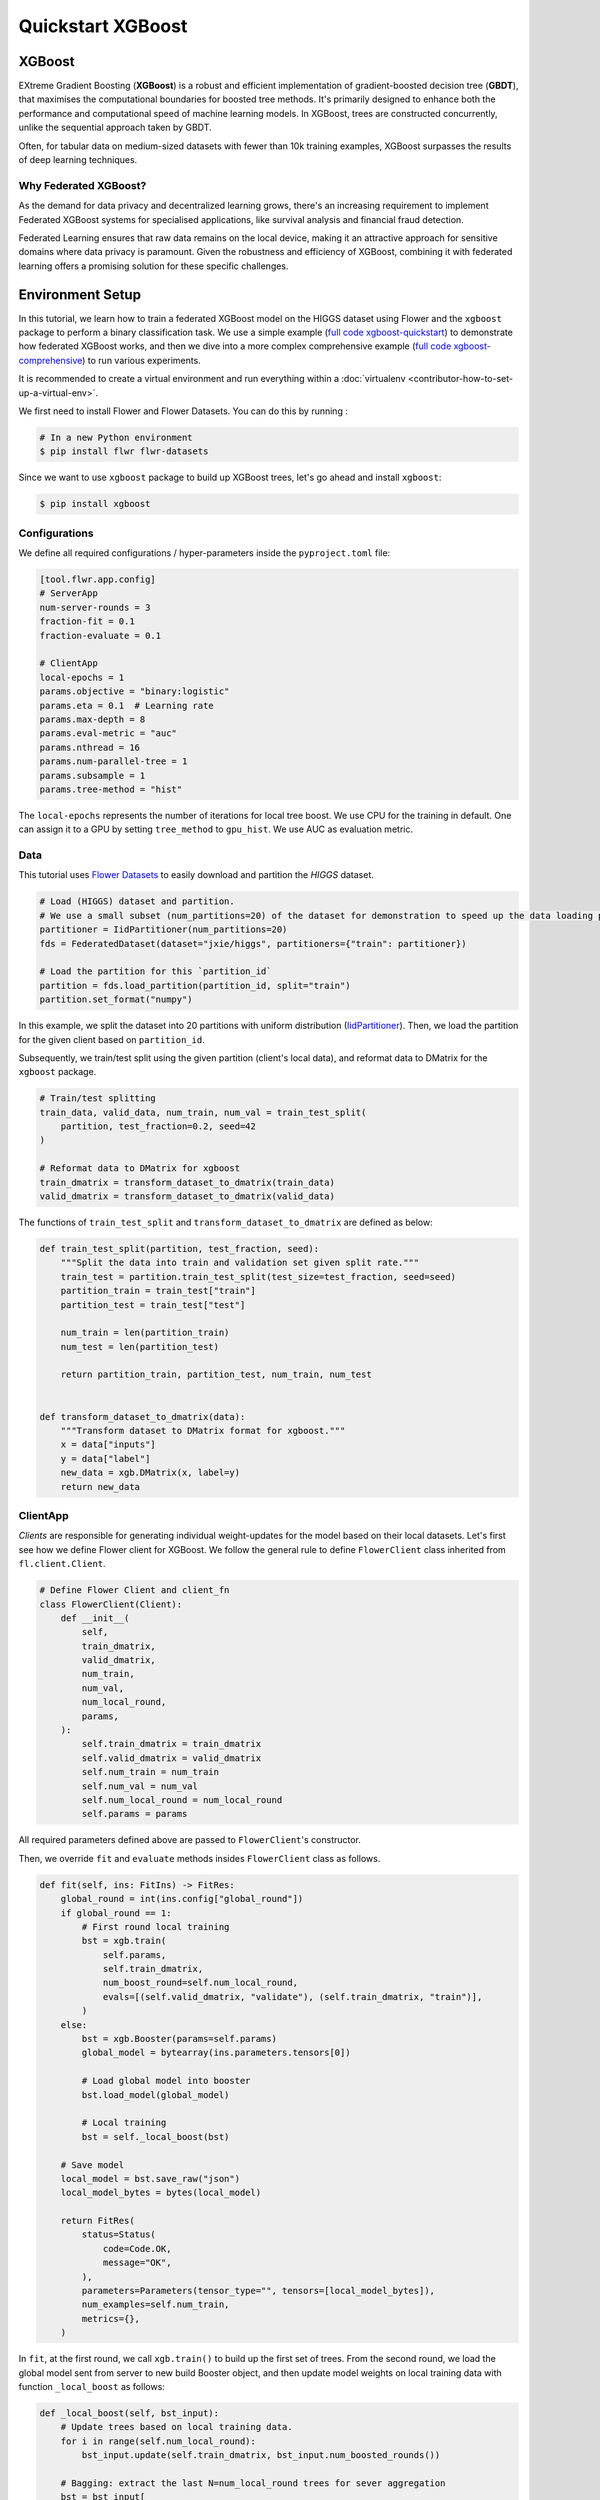 .. _quickstart-xgboost:

Quickstart XGBoost
==================

XGBoost
-----------------

EXtreme Gradient Boosting (**XGBoost**) is a robust and efficient implementation of
gradient-boosted decision tree (**GBDT**), that maximises the computational boundaries
for boosted tree methods. It's primarily designed to enhance both the performance and
computational speed of machine learning models. In XGBoost, trees are constructed
concurrently, unlike the sequential approach taken by GBDT.

Often, for tabular data on medium-sized datasets with fewer than 10k training examples,
XGBoost surpasses the results of deep learning techniques.

Why Federated XGBoost?
~~~~~~~~~~~~~~~~~~~~~~

As the demand for data privacy and decentralized learning grows, there's an
increasing requirement to implement Federated XGBoost systems for specialised
applications, like survival analysis and financial fraud detection.

Federated Learning ensures that raw data remains on the local device, making it an
attractive approach for sensitive domains where data privacy is paramount. Given
the robustness and efficiency of XGBoost, combining it with federated learning
offers a promising solution for these specific challenges.

Environment Setup
-----------------

In this tutorial, we learn how to train a federated XGBoost model on the HIGGS
dataset using Flower and the ``xgboost`` package to perform a binary classification task.
We use a simple example (`full code xgboost-quickstart
<https://github.com/adap/flower/tree/main/examples/xgboost-quickstart>`_) to demonstrate
how federated XGBoost works, and then we dive into a more complex comprehensive example
(`full code xgboost-comprehensive
<https://github.com/adap/flower/tree/main/examples/xgboost-comprehensive>`_) to run
various experiments.

It is recommended to create a virtual environment and run everything
within a :doc:`virtualenv <contributor-how-to-set-up-a-virtual-env>`.

We first need to install Flower and Flower Datasets. You can do this by running :

.. code-block:: shell

    # In a new Python environment
    $ pip install flwr flwr-datasets

Since we want to use ``xgboost`` package to build up XGBoost trees, let's go ahead and
install ``xgboost``:

.. code-block:: shell

    $ pip install xgboost

Configurations
~~~~~~~~~~~~~~~

We define all required configurations / hyper-parameters inside the ``pyproject.toml`` file:

.. code-block:: toml

    [tool.flwr.app.config]
    # ServerApp
    num-server-rounds = 3
    fraction-fit = 0.1
    fraction-evaluate = 0.1

    # ClientApp
    local-epochs = 1
    params.objective = "binary:logistic"
    params.eta = 0.1  # Learning rate
    params.max-depth = 8
    params.eval-metric = "auc"
    params.nthread = 16
    params.num-parallel-tree = 1
    params.subsample = 1
    params.tree-method = "hist"

The ``local-epochs`` represents the number of iterations for local tree boost. We use
CPU for the training in default. One can assign it to a GPU by setting ``tree_method`` to
``gpu_hist``. We use AUC as evaluation metric.

Data
~~~~~~~~~~~~~~~

This tutorial uses `Flower Datasets <https://flower.ai/docs/datasets/>`_ to easily
download and partition the `HIGGS` dataset.

.. code-block:: python

    # Load (HIGGS) dataset and partition.
    # We use a small subset (num_partitions=20) of the dataset for demonstration to speed up the data loading process.
    partitioner = IidPartitioner(num_partitions=20)
    fds = FederatedDataset(dataset="jxie/higgs", partitioners={"train": partitioner})

    # Load the partition for this `partition_id`
    partition = fds.load_partition(partition_id, split="train")
    partition.set_format("numpy")

In this example, we split the dataset into 20 partitions with uniform distribution
(`IidPartitioner
<https://flower.ai/docs/datasets/ref-api/flwr_datasets.partitioner.IidPartitioner.html#flwr_datasets.partitioner.IidPartitioner>`_).
Then, we load the partition for the given client based on ``partition_id``.

Subsequently, we train/test split using the given partition (client's local data), and
reformat data to DMatrix for the ``xgboost`` package.

.. code-block:: python

    # Train/test splitting
    train_data, valid_data, num_train, num_val = train_test_split(
        partition, test_fraction=0.2, seed=42
    )

    # Reformat data to DMatrix for xgboost
    train_dmatrix = transform_dataset_to_dmatrix(train_data)
    valid_dmatrix = transform_dataset_to_dmatrix(valid_data)

The functions of ``train_test_split`` and ``transform_dataset_to_dmatrix`` are defined
as below:

.. code-block:: python

    def train_test_split(partition, test_fraction, seed):
        """Split the data into train and validation set given split rate."""
        train_test = partition.train_test_split(test_size=test_fraction, seed=seed)
        partition_train = train_test["train"]
        partition_test = train_test["test"]

        num_train = len(partition_train)
        num_test = len(partition_test)

        return partition_train, partition_test, num_train, num_test


    def transform_dataset_to_dmatrix(data):
        """Transform dataset to DMatrix format for xgboost."""
        x = data["inputs"]
        y = data["label"]
        new_data = xgb.DMatrix(x, label=y)
        return new_data

ClientApp
~~~~~~~~~~~~~~~

*Clients* are responsible for generating individual weight-updates for the model based
on their local datasets. Let's first see how we define Flower client for XGBoost. We
follow the general rule to define ``FlowerClient`` class inherited from
``fl.client.Client``.

.. code-block:: python

    # Define Flower Client and client_fn
    class FlowerClient(Client):
        def __init__(
            self,
            train_dmatrix,
            valid_dmatrix,
            num_train,
            num_val,
            num_local_round,
            params,
        ):
            self.train_dmatrix = train_dmatrix
            self.valid_dmatrix = valid_dmatrix
            self.num_train = num_train
            self.num_val = num_val
            self.num_local_round = num_local_round
            self.params = params

All required parameters defined above are passed to ``FlowerClient``'s constructor.

Then, we override ``fit`` and ``evaluate`` methods insides ``FlowerClient`` class as
follows.

.. code-block:: python

    def fit(self, ins: FitIns) -> FitRes:
        global_round = int(ins.config["global_round"])
        if global_round == 1:
            # First round local training
            bst = xgb.train(
                self.params,
                self.train_dmatrix,
                num_boost_round=self.num_local_round,
                evals=[(self.valid_dmatrix, "validate"), (self.train_dmatrix, "train")],
            )
        else:
            bst = xgb.Booster(params=self.params)
            global_model = bytearray(ins.parameters.tensors[0])

            # Load global model into booster
            bst.load_model(global_model)

            # Local training
            bst = self._local_boost(bst)

        # Save model
        local_model = bst.save_raw("json")
        local_model_bytes = bytes(local_model)

        return FitRes(
            status=Status(
                code=Code.OK,
                message="OK",
            ),
            parameters=Parameters(tensor_type="", tensors=[local_model_bytes]),
            num_examples=self.num_train,
            metrics={},
        )

In ``fit``, at the first round, we call ``xgb.train()`` to build up the first set of
trees. From the second round, we load the global model sent from server to new build
Booster object, and then update model weights on local training data with function
``_local_boost`` as follows:

.. code-block:: python

    def _local_boost(self, bst_input):
        # Update trees based on local training data.
        for i in range(self.num_local_round):
            bst_input.update(self.train_dmatrix, bst_input.num_boosted_rounds())

        # Bagging: extract the last N=num_local_round trees for sever aggregation
        bst = bst_input[
            bst_input.num_boosted_rounds()
            - self.num_local_round : bst_input.num_boosted_rounds()
        ]

        return bst

Given ``num_local_round``, we update trees by calling ``bst_input.update`` method. After
training, the last ``N=num_local_round`` trees will be extracted to send to the server.

.. code-block:: python

    def evaluate(self, ins: EvaluateIns) -> EvaluateRes:
        # Load global model
        bst = xgb.Booster(params=self.params)
        para_b = bytearray(ins.parameters.tensors[0])
        bst.load_model(para_b)

        # Run evaluation
        eval_results = bst.eval_set(
            evals=[(self.valid_dmatrix, "valid")],
            iteration=bst.num_boosted_rounds() - 1,
        )
        auc = round(float(eval_results.split("\t")[1].split(":")[1]), 4)

        return EvaluateRes(
            status=Status(
                code=Code.OK,
                message="OK",
            ),
            loss=0.0,
            num_examples=self.num_val,
            metrics={"AUC": auc},
        )

In ``evaluate``, after loading the global model, we call ``bst.eval_set`` function to
conduct evaluation on valid set. The AUC value will be returned.

ServerApp
~~~~~~~~~~~~~~~

After the local training on clients, clients' model updates are sent to the *server*,
which aggregates them to produce a better model. Finally, the *server* sends this
improved model version back to each *client* to complete a federated round.

In the file named ``server_app.py``, we define a strategy for XGBoost bagging aggregation:

.. code-block:: python

    # Define strategy
    strategy = FedXgbBagging(
        fraction_fit=fraction_fit,
        fraction_evaluate=fraction_evaluate,
        evaluate_metrics_aggregation_fn=evaluate_metrics_aggregation,
        on_evaluate_config_fn=config_func,
        on_fit_config_fn=config_func,
        initial_parameters=parameters,
    )


    def evaluate_metrics_aggregation(eval_metrics):
        """Return an aggregated metric (AUC) for evaluation."""
        total_num = sum([num for num, _ in eval_metrics])
        auc_aggregated = (
            sum([metrics["AUC"] * num for num, metrics in eval_metrics]) / total_num
        )
        metrics_aggregated = {"AUC": auc_aggregated}
        return metrics_aggregated


    def config_func(rnd: int) -> Dict[str, str]:
        """Return a configuration with global epochs."""
        config = {
            "global_round": str(rnd),
        }
        return config

An ``evaluate_metrics_aggregation`` function is defined to collect and wighted average
the AUC values from clients. The ``config_func`` function is to return the current FL
round number to client's ``fit()`` and ``evaluate()`` methods.

Tree-based Bagging Aggregation
~~~~~~~~~~~~~~~~~~~~~~~~~~~~~~

You must be curious about how bagging aggregation works. Let's look into the details.

In file ``flwr.server.strategy.fedxgb_bagging.py``, we define ``FedXgbBagging``
inherited from ``flwr.server.strategy.FedAvg``. Then, we override the ``aggregate_fit``,
``aggregate_evaluate`` and ``evaluate`` methods as follows:

.. code-block:: python

    import json
    from logging import WARNING
    from typing import Any, Callable, Dict, List, Optional, Tuple, Union, cast

    from flwr.common import EvaluateRes, FitRes, Parameters, Scalar
    from flwr.common.logger import log
    from flwr.server.client_proxy import ClientProxy

    from .fedavg import FedAvg


    class FedXgbBagging(FedAvg):
        """Configurable FedXgbBagging strategy implementation."""

        def __init__(
            self,
            evaluate_function: Optional[
                Callable[
                    [int, Parameters, Dict[str, Scalar]],
                    Optional[Tuple[float, Dict[str, Scalar]]],
                ]
            ] = None,
            **kwargs: Any,
        ):
            self.evaluate_function = evaluate_function
            self.global_model: Optional[bytes] = None
            super().__init__(**kwargs)

        def aggregate_fit(
            self,
            server_round: int,
            results: List[Tuple[ClientProxy, FitRes]],
            failures: List[Union[Tuple[ClientProxy, FitRes], BaseException]],
        ) -> Tuple[Optional[Parameters], Dict[str, Scalar]]:
            """Aggregate fit results using bagging."""
            if not results:
                return None, {}
            # Do not aggregate if there are failures and failures are not accepted
            if not self.accept_failures and failures:
                return None, {}

            # Aggregate all the client trees
            global_model = self.global_model
            for _, fit_res in results:
                update = fit_res.parameters.tensors
                for bst in update:
                    global_model = aggregate(global_model, bst)

            self.global_model = global_model

            return (
                Parameters(tensor_type="", tensors=[cast(bytes, global_model)]),
                {},
            )

        def aggregate_evaluate(
            self,
            server_round: int,
            results: List[Tuple[ClientProxy, EvaluateRes]],
            failures: List[Union[Tuple[ClientProxy, EvaluateRes], BaseException]],
        ) -> Tuple[Optional[float], Dict[str, Scalar]]:
            """Aggregate evaluation metrics using average."""
            if not results:
                return None, {}
            # Do not aggregate if there are failures and failures are not accepted
            if not self.accept_failures and failures:
                return None, {}

            # Aggregate custom metrics if aggregation fn was provided
            metrics_aggregated = {}
            if self.evaluate_metrics_aggregation_fn:
                eval_metrics = [(res.num_examples, res.metrics) for _, res in results]
                metrics_aggregated = self.evaluate_metrics_aggregation_fn(eval_metrics)
            elif server_round == 1:  # Only log this warning once
                log(WARNING, "No evaluate_metrics_aggregation_fn provided")

            return 0, metrics_aggregated

        def evaluate(
            self, server_round: int, parameters: Parameters
        ) -> Optional[Tuple[float, Dict[str, Scalar]]]:
            """Evaluate model parameters using an evaluation function."""
            if self.evaluate_function is None:
                # No evaluation function provided
                return None
            eval_res = self.evaluate_function(server_round, parameters, {})
            if eval_res is None:
                return None
            loss, metrics = eval_res
            return loss, metrics

In ``aggregate_fit``, we sequentially aggregate the clients' XGBoost trees by calling
``aggregate()`` function:

.. code-block:: python

    def aggregate(
        bst_prev_org: Optional[bytes],
        bst_curr_org: bytes,
    ) -> bytes:
        """Conduct bagging aggregation for given trees."""
        if not bst_prev_org:
            return bst_curr_org

        # Get the tree numbers
        tree_num_prev, _ = _get_tree_nums(bst_prev_org)
        _, paral_tree_num_curr = _get_tree_nums(bst_curr_org)

        bst_prev = json.loads(bytearray(bst_prev_org))
        bst_curr = json.loads(bytearray(bst_curr_org))

        bst_prev["learner"]["gradient_booster"]["model"]["gbtree_model_param"][
            "num_trees"
        ] = str(tree_num_prev + paral_tree_num_curr)
        iteration_indptr = bst_prev["learner"]["gradient_booster"]["model"][
            "iteration_indptr"
        ]
        bst_prev["learner"]["gradient_booster"]["model"]["iteration_indptr"].append(
            iteration_indptr[-1] + paral_tree_num_curr
        )

        # Aggregate new trees
        trees_curr = bst_curr["learner"]["gradient_booster"]["model"]["trees"]
        for tree_count in range(paral_tree_num_curr):
            trees_curr[tree_count]["id"] = tree_num_prev + tree_count
            bst_prev["learner"]["gradient_booster"]["model"]["trees"].append(
                trees_curr[tree_count]
            )
            bst_prev["learner"]["gradient_booster"]["model"]["tree_info"].append(0)

        bst_prev_bytes = bytes(json.dumps(bst_prev), "utf-8")

        return bst_prev_bytes


    def _get_tree_nums(xgb_model_org: bytes) -> Tuple[int, int]:
        xgb_model = json.loads(bytearray(xgb_model_org))
        # Get the number of trees
        tree_num = int(
            xgb_model["learner"]["gradient_booster"]["model"]["gbtree_model_param"][
                "num_trees"
            ]
        )
        # Get the number of parallel trees
        paral_tree_num = int(
            xgb_model["learner"]["gradient_booster"]["model"]["gbtree_model_param"][
                "num_parallel_tree"
            ]
        )
        return tree_num, paral_tree_num

In this function, we first fetch the number of trees and the number of parallel trees
for the current and previous model by calling ``_get_tree_nums``. Then, the fetched
information will be aggregated. After that, the trees (containing model weights) are
aggregated to generate a new tree model.

After traversal of all clients' models, a new global model is generated, followed by
serialisation, and sending the global model back to each client.

Launch Federated XGBoost!
-------------------------

To run the project, do:

.. code-block:: shell

    # Run with default arguments
    $ flwr run .

With default arguments you will see an output like this one:

.. code-block:: shell

    Loading project configuration...
    Success
    INFO :      Starting Flower ServerApp, config: num_rounds=3, no round_timeout
    INFO :
    INFO :      [INIT]
    INFO :      Using initial global parameters provided by strategy
    INFO :      Starting evaluation of initial global parameters
    INFO :      Evaluation returned no results (`None`)
    INFO :
    INFO :      [ROUND 1]
    INFO :      configure_fit: strategy sampled 2 clients (out of 20)
    INFO :      aggregate_fit: received 2 results and 0 failures
    INFO :      configure_evaluate: strategy sampled 2 clients (out of 20)
    INFO :      aggregate_evaluate: received 2 results and 0 failures
    INFO :
    INFO :      [ROUND 2]
    INFO :      configure_fit: strategy sampled 2 clients (out of 20)
    INFO :      aggregate_fit: received 2 results and 0 failures
    INFO :      configure_evaluate: strategy sampled 2 clients (out of 20)
    INFO :      aggregate_evaluate: received 2 results and 0 failures
    INFO :
    INFO :      [ROUND 3]
    INFO :      configure_fit: strategy sampled 2 clients (out of 20)
    INFO :      aggregate_fit: received 2 results and 0 failures
    INFO :      configure_evaluate: strategy sampled 2 clients (out of 20)
    INFO :      aggregate_evaluate: received 2 results and 0 failures
    INFO :
    INFO :      [SUMMARY]
    INFO :      Run finished 3 round(s) in 145.42s
    INFO :              History (loss, distributed):
    INFO :                      round 1: 0
    INFO :                      round 2: 0
    INFO :                      round 3: 0
    INFO :              History (metrics, distributed, evaluate):
    INFO :              {'AUC': [(1, 0.7664), (2, 0.77595), (3, 0.7826)]}
    INFO :

Congratulations! You've successfully built and run your first federated XGBoost system.
The AUC values can be checked in ``History (metrics, distributed, evaluate)``. One can
see that the average AUC increases over FL rounds.

You can also override the parameters defined in the ``[tool.flwr.app.config]`` section
in ``pyproject.toml`` like this:

.. code-block:: shell

    # Override some arguments
    $ flwr run . --run-config "num-server-rounds=5 params.eta=0.05"

.. note::

    Check the full `source code
    <https://github.com/adap/flower/blob/main/examples/xgboost-quickstart>`_ for this
    example in ``examples/xgboost-quickstart`` in the Flower GitHub repository.

Comprehensive Federated XGBoost
-------------------------------

Now that you know how federated XGBoost works with Flower, it's time to run some
more comprehensive experiments by customising the experimental settings. In the
xgboost-comprehensive example (`full code
<https://github.com/adap/flower/tree/main/examples/xgboost-comprehensive>`_), we provide
more options to define various experimental setups, including aggregation strategies,
data partitioning and centralised / distributed evaluation. Let's take a look!

Cyclic Training
~~~~~~~~~~~~~~~

In addition to bagging aggregation, we offer a cyclic training scheme, which performs FL
in a client-by-client fashion. Instead of aggregating multiple clients, there is only
one single client participating in the training per round in the cyclic training
scenario. The trained local XGBoost trees will be passed to the next client as an
initialised model for next round's boosting.

To do this, we first customise a ``ClientManager`` in ``server_app.py``:

.. code-block:: python

    class CyclicClientManager(SimpleClientManager):
        """Provides a cyclic client selection rule."""

        def sample(
            self,
            num_clients: int,
            min_num_clients: Optional[int] = None,
            criterion: Optional[Criterion] = None,
        ) -> List[ClientProxy]:
            """Sample a number of Flower ClientProxy instances."""

            # Block until at least num_clients are connected.
            if min_num_clients is None:
                min_num_clients = num_clients
            self.wait_for(min_num_clients)

            # Sample clients which meet the criterion
            available_cids = list(self.clients)
            if criterion is not None:
                available_cids = [
                    cid for cid in available_cids if criterion.select(self.clients[cid])
                ]

            if num_clients > len(available_cids):
                log(
                    INFO,
                    "Sampling failed: number of available clients"
                    " (%s) is less than number of requested clients (%s).",
                    len(available_cids),
                    num_clients,
                )
                return []

            # Return all available clients
            return [self.clients[cid] for cid in available_cids]

The customised ``ClientManager`` samples all available clients in each FL round based on
the order of connection to the server. Then, we define a new strategy ``FedXgbCyclic``
in ``flwr.server.strategy.fedxgb_cyclic.py``, in order to sequentially select only one
client in given round and pass the received model to the next client.

.. code-block:: python

    class FedXgbCyclic(FedAvg):
        """Configurable FedXgbCyclic strategy implementation."""

        # pylint: disable=too-many-arguments,too-many-instance-attributes, line-too-long
        def __init__(
            self,
            **kwargs: Any,
        ):
            self.global_model: Optional[bytes] = None
            super().__init__(**kwargs)

        def aggregate_fit(
            self,
            server_round: int,
            results: List[Tuple[ClientProxy, FitRes]],
            failures: List[Union[Tuple[ClientProxy, FitRes], BaseException]],
        ) -> Tuple[Optional[Parameters], Dict[str, Scalar]]:
            """Aggregate fit results using bagging."""
            if not results:
                return None, {}
            # Do not aggregate if there are failures and failures are not accepted
            if not self.accept_failures and failures:
                return None, {}

            # Fetch the client model from last round as global model
            for _, fit_res in results:
                update = fit_res.parameters.tensors
                for bst in update:
                    self.global_model = bst

            return (
                Parameters(tensor_type="", tensors=[cast(bytes, self.global_model)]),
                {},
            )

Unlike the original ``FedAvg``, we don't perform aggregation here. Instead, we just make
a copy of the received client model as global model by overriding ``aggregate_fit``.

Also, the customised ``configure_fit`` and ``configure_evaluate`` methods ensure the
clients to be sequentially selected given FL round:

.. code-block:: python

    def configure_fit(
        self, server_round: int, parameters: Parameters, client_manager: ClientManager
    ) -> List[Tuple[ClientProxy, FitIns]]:
        """Configure the next round of training."""
        config = {}
        if self.on_fit_config_fn is not None:
            # Custom fit config function provided
            config = self.on_fit_config_fn(server_round)
        fit_ins = FitIns(parameters, config)

        # Sample clients
        sample_size, min_num_clients = self.num_fit_clients(client_manager.num_available())
        clients = client_manager.sample(
            num_clients=sample_size,
            min_num_clients=min_num_clients,
        )

        # Sample the clients sequentially given server_round
        sampled_idx = (server_round - 1) % len(clients)
        sampled_clients = [clients[sampled_idx]]

        # Return client/config pairs
        return [(client, fit_ins) for client in sampled_clients]

Customised Data Partitioning
~~~~~~~~~~~~~~~~~~~~~~~~~~~~

In ``task.py``, we use the ``instantiate_fds`` function to instantiate Flower Datasets
and the data partitioner based on the given ``partitioner_type`` and ``num_partitions``.
Currently, we provide four supported partitioner type to simulate the
uniformity/non-uniformity in data quantity (uniform, linear, square, exponential).

.. code-block:: python

    from flwr_datasets import FederatedDataset
    from flwr_datasets.partitioner import (
        IidPartitioner,
        LinearPartitioner,
        SquarePartitioner,
        ExponentialPartitioner,
    )

    CORRELATION_TO_PARTITIONER = {
        "uniform": IidPartitioner,
        "linear": LinearPartitioner,
        "square": SquarePartitioner,
        "exponential": ExponentialPartitioner,
    }


    def instantiate_fds(partitioner_type, num_partitions):
        """Initialize FederatedDataset."""
        # Only initialize `FederatedDataset` once
        global fds
        if fds is None:
            partitioner = CORRELATION_TO_PARTITIONER[partitioner_type](
                num_partitions=num_partitions
            )
            fds = FederatedDataset(
                dataset="jxie/higgs",
                partitioners={"train": partitioner},
                preprocessor=resplit,
            )
        return fds

Customised Centralised / Distributed Evaluation
~~~~~~~~~~~~~~~~~~~~~~~~~~~~~~~~~~~~~~~~~~~~~~~~

To facilitate centralised evaluation, we define a function in ``server_app.py``:

.. code-block:: python

    def get_evaluate_fn(test_data, params):
        """Return a function for centralised evaluation."""

        def evaluate_fn(
            server_round: int, parameters: Parameters, config: Dict[str, Scalar]
        ):
            # If at the first round, skip the evaluation
            if server_round == 0:
                return 0, {}
            else:
                bst = xgb.Booster(params=params)
                for para in parameters.tensors:
                    para_b = bytearray(para)

                # Load global model
                bst.load_model(para_b)
                # Run evaluation
                eval_results = bst.eval_set(
                    evals=[(test_data, "valid")],
                    iteration=bst.num_boosted_rounds() - 1,
                )
                auc = round(float(eval_results.split("\t")[1].split(":")[1]), 4)

                return 0, {"AUC": auc}

        return evaluate_fn

This function returns an evaluation function, which instantiates a ``Booster`` object and
loads the global model weights to it. The evaluation is conducted by calling
``eval_set()`` method, and the tested AUC value is reported.

As for distributed evaluation on the clients, it's same as the quick-start example by
overriding the ``evaluate()`` method insides the ``XgbClient`` class in
``client_app.py``.

Arguments Explainer
~~~~~~~~~~~~~~~~~~~

We define all hyper-parameters under ``[tool.flwr.app.config]`` entry in
``pyproject.toml``:

.. code-block:: toml

    [tool.flwr.app.config]
    # ServerApp
    train-method = "bagging"  # Choose from [bagging, cyclic]
    num-server-rounds = 3
    fraction-fit = 1.0
    fraction-evaluate = 1.0
    centralised-eval = false

    # ClientApp
    partitioner-type = "uniform"  # Choose from [uniform, linear, square, exponential]
    test-fraction = 0.2
    seed = 42
    centralised-eval-client = false
    local-epochs = 1
    scaled-lr = false
    params.objective = "binary:logistic"
    params.eta = 0.1  # Learning rate
    params.max-depth = 8
    params.eval-metric = "auc"
    params.nthread = 16
    params.num-parallel-tree = 1
    params.subsample = 1
    params.tree-method = "hist"

On the server side, we allow user to specify training strategies / FL rounds /
participating clients / clients for evaluation, and evaluation fashion. Note that with
``centralised-eval = true``, the sever will do centralised evaluation and all
functionalities for client evaluation will be disabled.

On the client side, we can define various options for client data partitioning. Besides,
clients also have an option to conduct evaluation on centralised test set by setting
``centralised-eval = true``, as well as an option to perform scaled learning rate based
on the number of clients by setting ``scaled-lr = true``.

Example Commands
~~~~~~~~~~~~~~~~

To run bagging aggregation for 5 rounds evaluated on centralised test set:

.. code-block:: shell

    flwr run . --run-config "train-method='bagging' num-server-rounds=5 centralised-eval=true"

To run cyclic training with linear partitioner type evaluated on centralised test set:

.. code-block:: shell

    flwr run . --run-config "train-method='cyclic' partitioner-type='linear'
    centralised-eval-client=true"

.. note::

    The full `code
    <https://github.com/adap/flower/blob/main/examples/xgboost-comprehensive/>`_ for
    this comprehensive example can be found in ``examples/xgboost-comprehensive`` in the
    Flower GitHub repository.

Video Tutorial
--------------

.. note::

    The video shown below shows how to setup a XGBoost + Flower project using our
    previously recommended APIs. A new video tutorial will be released that shows the
    new APIs (as the content above does)

.. meta::
    :description: Check out this Federated Learning quickstart tutorial for using Flower with XGBoost to train classification models on trees.

.. youtube:: AY1vpXUpesc
    :width: 100%
